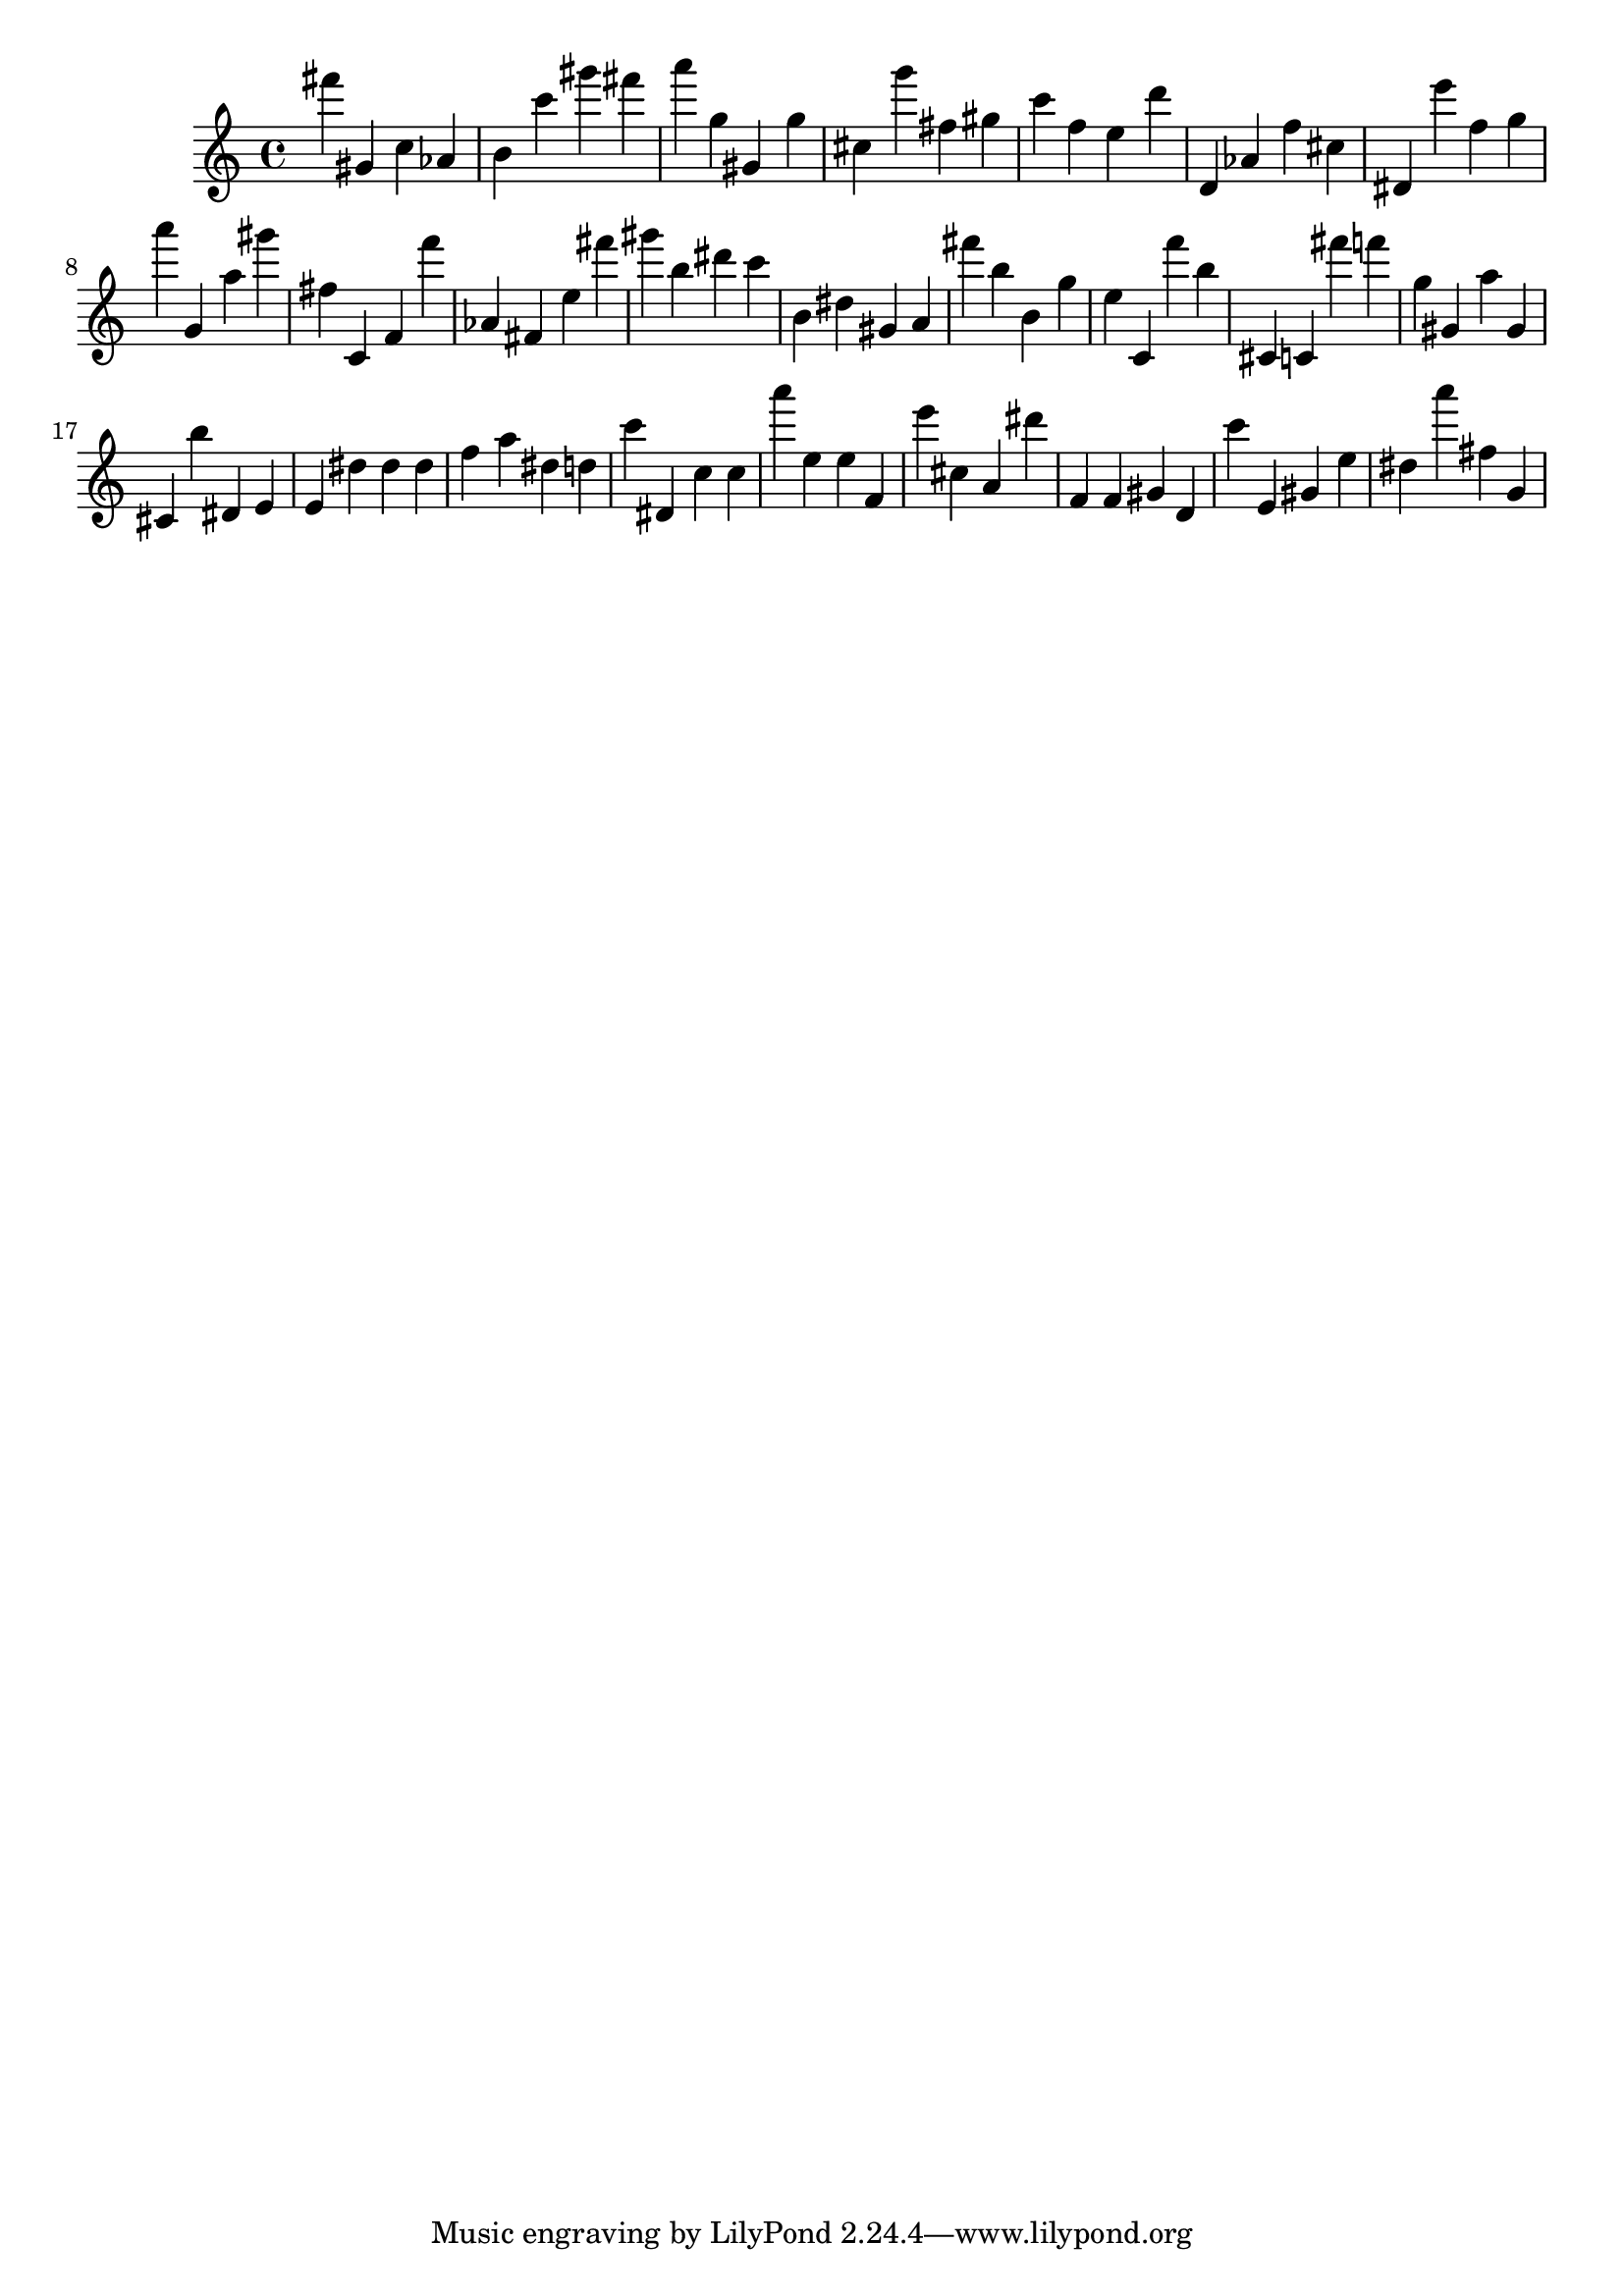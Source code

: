 \version "2.18.2"

\score {

{

\clef treble
fis''' gis' c'' as' b' c''' gis''' fis''' a''' g'' gis' g'' cis'' g''' fis'' gis'' c''' f'' e'' d''' d' as' f'' cis'' dis' e''' f'' g'' a''' g' a'' gis''' fis'' c' f' f''' as' fis' e'' fis''' gis''' b'' dis''' c''' b' dis'' gis' a' fis''' b'' b' g'' e'' c' f''' b'' cis' c' fis''' f''' g'' gis' a'' gis' cis' b'' dis' e' e' dis'' dis'' dis'' f'' a'' dis'' d'' c''' dis' c'' c'' a''' e'' e'' f' e''' cis'' a' dis''' f' f' gis' d' c''' e' gis' e'' dis'' a''' fis'' g' 
}

 \midi { }
 \layout { }
}